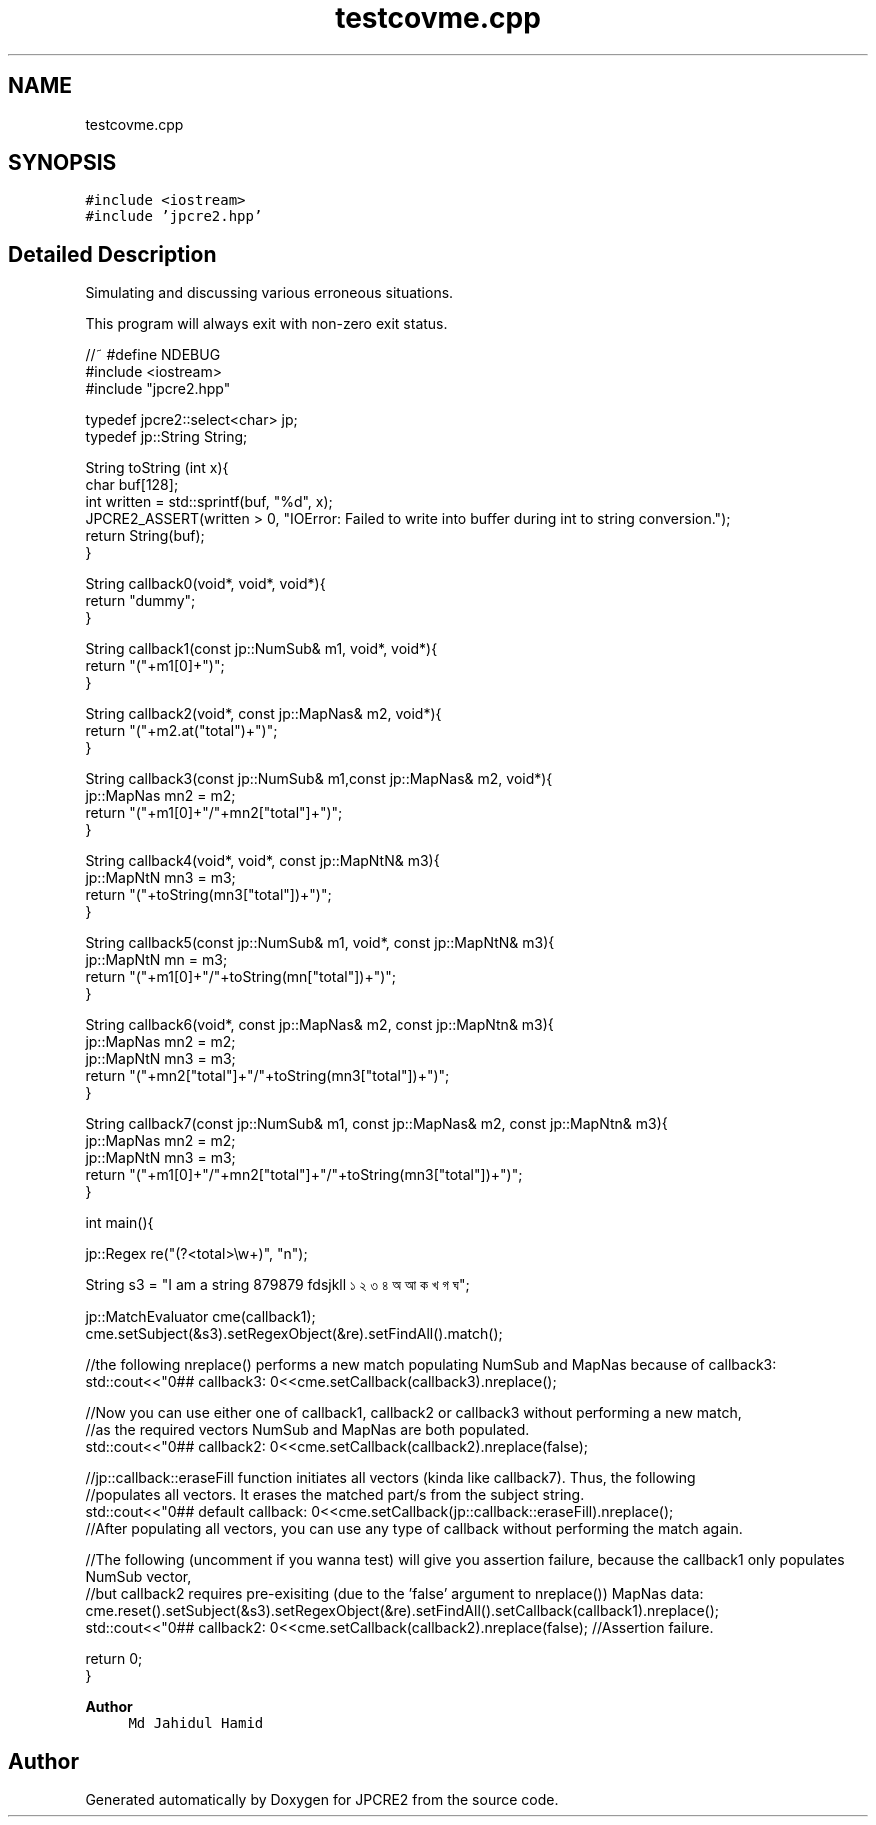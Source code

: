 .TH "testcovme.cpp" 3 "Thu Aug 20 2020" "Version 10.32.01" "JPCRE2" \" -*- nroff -*-
.ad l
.nh
.SH NAME
testcovme.cpp
.SH SYNOPSIS
.br
.PP
\fC#include <iostream>\fP
.br
\fC#include 'jpcre2\&.hpp'\fP
.br

.SH "Detailed Description"
.PP 
Simulating and discussing various erroneous situations\&.
.PP
This program will always exit with non-zero exit status\&.
.PP
.PP
.nf

//~ #define NDEBUG
#include <iostream>
#include "jpcre2\&.hpp"


typedef jpcre2::select<char> jp;
typedef jp::String String;

String toString (int x){
    char buf[128];
    int written = std::sprintf(buf, "%d", x);
    JPCRE2_ASSERT(written > 0, "IOError: Failed to write into buffer during int to string conversion\&.");
    return String(buf);
}

String callback0(void*, void*, void*){
    return "dummy";
}

String callback1(const jp::NumSub& m1, void*, void*){
    return "("+m1[0]+")";
}

String callback2(void*, const jp::MapNas& m2, void*){
    return "("+m2\&.at("total")+")";
}

String callback3(const jp::NumSub& m1,const jp::MapNas& m2, void*){
    jp::MapNas mn2 = m2;
    return "("+m1[0]+"/"+mn2["total"]+")";
}

String callback4(void*, void*, const jp::MapNtN& m3){
    jp::MapNtN mn3 = m3;
    return "("+toString(mn3["total"])+")";
}

String callback5(const jp::NumSub& m1, void*, const jp::MapNtN& m3){
    jp::MapNtN mn = m3;
    return "("+m1[0]+"/"+toString(mn["total"])+")";
}

String callback6(void*, const jp::MapNas& m2, const jp::MapNtn& m3){
    jp::MapNas mn2 = m2;
    jp::MapNtN mn3 = m3;
    return "("+mn2["total"]+"/"+toString(mn3["total"])+")";
}

String callback7(const jp::NumSub& m1, const jp::MapNas& m2, const jp::MapNtn& m3){
    jp::MapNas mn2 = m2;
    jp::MapNtN mn3 = m3;
    return "("+m1[0]+"/"+mn2["total"]+"/"+toString(mn3["total"])+")";
}

int main(){
    
    jp::Regex re("(?<total>\\w+)", "n");

    String s3 = "I am a string 879879 fdsjkll ১ ২ ৩ ৪ অ আ ক খ গ ঘ";
    
    jp::MatchEvaluator cme(callback1);
    cme\&.setSubject(&s3)\&.setRegexObject(&re)\&.setFindAll()\&.match();
    
    //the following nreplace() performs a new match populating NumSub and MapNas because of callback3:
    std::cout<<"\n\n### callback3: \n"<<cme\&.setCallback(callback3)\&.nreplace();
    
    //Now you can use either one of callback1, callback2 or callback3 without performing a new match,
    //as the required vectors NumSub and MapNas are both populated\&.
    std::cout<<"\n\n### callback2: \n"<<cme\&.setCallback(callback2)\&.nreplace(false);
    
    //jp::callback::eraseFill function initiates all vectors (kinda like callback7)\&. Thus, the following
    //populates all vectors\&. It erases the matched part/s from the subject string\&.
    std::cout<<"\n\n### default callback: \n"<<cme\&.setCallback(jp::callback::eraseFill)\&.nreplace();
    //After populating all vectors, you can use any type of callback without performing the match again\&.
    
    
    //The following (uncomment if you wanna test) will give you assertion failure, because the callback1 only populates NumSub vector,
    //but callback2 requires pre-exisiting (due to the 'false' argument to nreplace()) MapNas data:
    cme\&.reset()\&.setSubject(&s3)\&.setRegexObject(&re)\&.setFindAll()\&.setCallback(callback1)\&.nreplace();
    std::cout<<"\n\n### callback2: \n"<<cme\&.setCallback(callback2)\&.nreplace(false); //Assertion failure\&.
    
    return 0;
}
.fi
.PP
 
.PP
\fBAuthor\fP
.RS 4
\fCMd Jahidul Hamid\fP 
.RE
.PP

.SH "Author"
.PP 
Generated automatically by Doxygen for JPCRE2 from the source code\&.
